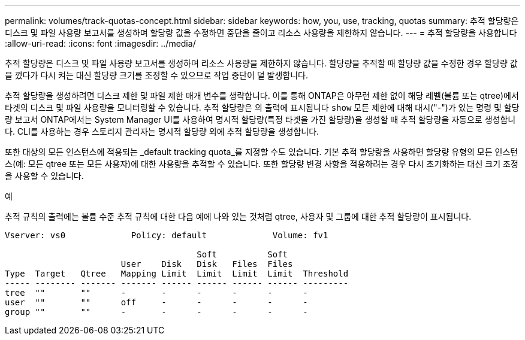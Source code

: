 ---
permalink: volumes/track-quotas-concept.html 
sidebar: sidebar 
keywords: how, you, use, tracking, quotas 
summary: 추적 할당량은 디스크 및 파일 사용량 보고서를 생성하며 할당량 값을 수정하면 중단을 줄이고 리소스 사용량을 제한하지 않습니다. 
---
= 추적 할당량을 사용합니다
:allow-uri-read: 
:icons: font
:imagesdir: ../media/


[role="lead"]
추적 할당량은 디스크 및 파일 사용량 보고서를 생성하며 리소스 사용량을 제한하지 않습니다. 할당량을 추적할 때 할당량 값을 수정한 경우 할당량 값을 껐다가 다시 켜는 대신 할당량 크기를 조정할 수 있으므로 작업 중단이 덜 발생합니다.

추적 할당량을 생성하려면 디스크 제한 및 파일 제한 매개 변수를 생략합니다. 이를 통해 ONTAP은 아무런 제한 없이 해당 레벨(볼륨 또는 qtree)에서 타겟의 디스크 및 파일 사용량을 모니터링할 수 있습니다. 추적 할당량은 의 출력에 표시됩니다 `show` 모든 제한에 대해 대시("-")가 있는 명령 및 할당량 보고서 ONTAP에서는 System Manager UI를 사용하여 명시적 할당량(특정 타겟을 가진 할당량)을 생성할 때 추적 할당량을 자동으로 생성합니다. CLI를 사용하는 경우 스토리지 관리자는 명시적 할당량 외에 추적 할당량을 생성합니다.

또한 대상의 모든 인스턴스에 적용되는 _default tracking quota_를 지정할 수도 있습니다. 기본 추적 할당량을 사용하면 할당량 유형의 모든 인스턴스(예: 모든 qtree 또는 모든 사용자)에 대한 사용량을 추적할 수 있습니다. 또한 할당량 변경 사항을 적용하려는 경우 다시 초기화하는 대신 크기 조정을 사용할 수 있습니다.

.예
추적 규칙의 출력에는 볼륨 수준 추적 규칙에 대한 다음 예에 나와 있는 것처럼 qtree, 사용자 및 그룹에 대한 추적 할당량이 표시됩니다.

[listing]
----
Vserver: vs0             Policy: default             Volume: fv1

                                      Soft          Soft
                       User    Disk   Disk   Files  Files
Type  Target   Qtree   Mapping Limit  Limit  Limit  Limit  Threshold
----- -------- ------- ------- ------ ------ ------ ------ ---------
tree  ""       ""      -       -      -      -      -      -
user  ""       ""      off     -      -      -      -      -
group ""       ""      -       -      -      -      -      -
----